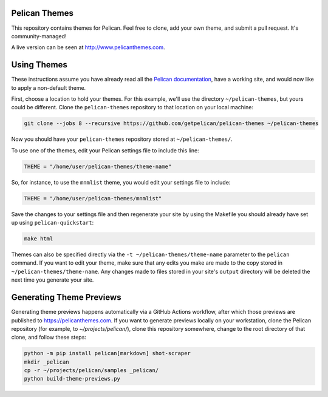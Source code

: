 Pelican Themes
##############

This repository contains themes for Pelican. Feel free to clone, add your own
theme, and submit a pull request. It's community-managed!

A live version can be seen at http://www.pelicanthemes.com.

Using Themes
############

These instructions assume you have already read all the `Pelican documentation`_,
have a working site, and would now like to apply a non-default theme.

.. _Pelican documentation: http://docs.getpelican.com/

First, choose a location to hold your themes. For this example, we'll use the
directory ``~/pelican-themes``, but yours could be different. Clone the
``pelican-themes`` repository to that location on your local machine:

.. code-block:: sh

	git clone --jobs 8 --recursive https://github.com/getpelican/pelican-themes ~/pelican-themes

Now you should have your ``pelican-themes`` repository stored at
``~/pelican-themes/``.

To use one of the themes, edit your Pelican settings file to include this line:

.. code-block:: python

	THEME = "/home/user/pelican-themes/theme-name"

So, for instance, to use the ``mnmlist`` theme, you would edit your settings
file to include:

.. code-block:: python

	THEME = "/home/user/pelican-themes/mnmlist"

Save the changes to your settings file and then regenerate your site by using
the Makefile you should already have set up using ``pelican-quickstart``:

.. code-block:: sh

	make html

Themes can also be specified directly via the ``-t ~/pelican-themes/theme-name``
parameter to the ``pelican`` command. If you want to edit your theme, make sure
that any edits you make are made to the copy stored in
``~/pelican-themes/theme-name``. Any changes made to
files stored in your site's ``output`` directory will be deleted the next
time you generate your site.

Generating Theme Previews
#########################

Generating theme previews happens automatically via a GitHub Actions workflow,
after which those previews are published to https://pelicanthemes.com.
If you want to generate previews locally on your workstation, clone the Pelican
repository (for example, to `~/projects/pelican/`), clone this repository
somewhere, change to the root directory of that clone, and follow these steps:

.. code-block:: sh

	python -m pip install pelican[markdown] shot-scraper
        mkdir _pelican
        cp -r ~/projects/pelican/samples _pelican/
        python build-theme-previews.py
